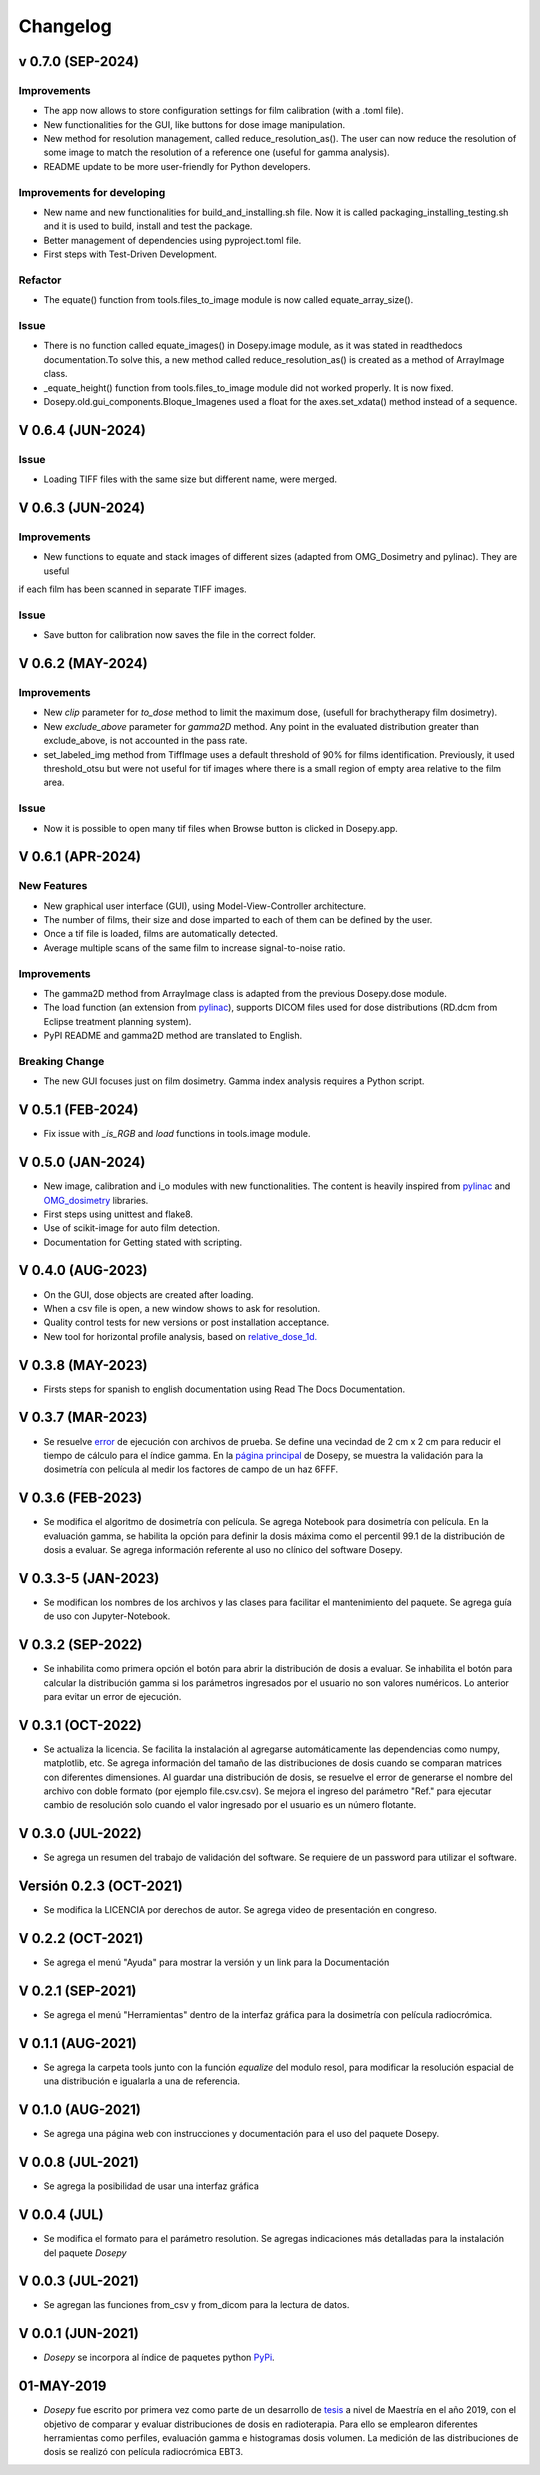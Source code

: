 
=========
Changelog
=========

v 0.7.0 (SEP-2024)
------------------

Improvements
^^^^^^^^^^^^
* The app now allows to store configuration settings for film calibration (with a .toml file).
* New functionalities for the GUI, like buttons for dose image manipulation.
* New method for resolution management, called reduce_resolution_as(). The user can now reduce the resolution of some image to match the resolution of a reference one (useful for gamma analysis).
* README update to be more user-friendly for Python developers.

Improvements for developing
^^^^^^^^^^^^^^^^^^^^^^^^^^^

* New name and new functionalities for build_and_installing.sh file. Now it is called packaging_installing_testing.sh and it is used to build, install and test the package.
* Better management of dependencies using pyproject.toml file.
* First steps with Test-Driven Development.

Refactor
^^^^^^^^
* The equate() function from tools.files_to_image module is now called equate_array_size().

Issue
^^^^^
* There is no function called equate_images() in Dosepy.image module, as it was stated in readthedocs documentation.To solve this, a new method called reduce_resolution_as() is created as a method of ArrayImage class.
* _equate_height() function from tools.files_to_image module did not worked properly. It is now fixed.
* Dosepy.old.gui_components.Bloque_Imagenes used a float for the axes.set_xdata() method instead of a sequence.

V 0.6.4 (JUN-2024)
------------------

Issue
^^^^^

* Loading TIFF files with the same size but different name, were merged.

V 0.6.3 (JUN-2024)
------------------

Improvements
^^^^^^^^^^^^

* New functions to equate and stack images of different sizes (adapted from OMG_Dosimetry and pylinac). They are useful
if each film has been scanned in separate TIFF images.

Issue
^^^^^

* Save button for calibration now saves the file in the correct folder.


V 0.6.2 (MAY-2024)
------------------

Improvements
^^^^^^^^^^^^
* New *clip* parameter for *to_dose* method to limit the maximum dose, (usefull for brachytherapy film dosimetry).
* New *exclude_above* parameter for *gamma2D* method. Any point in the evaluated distribution greater than exclude_above, is not accounted in the pass rate.
* set_labeled_img method from TiffImage uses a default threshold of 90% for films identification. Previously, it used threshold_otsu but were not useful for tif images where there is a small region of empty area relative to the film area.

Issue
^^^^^
* Now it is possible to open many tif files when Browse button is clicked in Dosepy.app.

V 0.6.1 (APR-2024)
--------------------

New Features
^^^^^^^^^^^^

* New graphical user interface (GUI), using Model-View-Controller architecture.
* The number of films, their size and dose imparted to each of them can be defined by the user.
* Once a tif file is loaded, films are automatically detected.
* Average multiple scans of the same film to increase signal-to-noise ratio.

Improvements
^^^^^^^^^^^^

* The gamma2D method from ArrayImage class is adapted from the previous Dosepy.dose module.
* The load function (an extension from `pylinac <https://pylinac.readthedocs.io/en/latest/core_modules.html#pylinac.core.image.load>`_), supports DICOM files used for dose distributions (RD.dcm from Eclipse treatment planning system).
* PyPI README and gamma2D method are translated to English.

Breaking Change
^^^^^^^^^^^^^^^

* The new GUI focuses just on film dosimetry. Gamma index analysis requires a Python script. 

V 0.5.1 (FEB-2024)
------------------

* Fix issue with *_is_RGB* and *load* functions in tools.image module.

V 0.5.0 (JAN-2024)
------------------

* New image, calibration and i_o modules with new functionalities. The content is heavily inspired from `pylinac <https://pylinac.readthedocs.io/en/latest/>`_ and `OMG_dosimetry <https://omg-dosimetry.readthedocs.io/en/latest/>`_ libraries.
* First steps using unittest and flake8. 
* Use of scikit-image for auto film detection.
* Documentation for Getting stated with scripting.

V 0.4.0 (AUG-2023)
-------------------

* On the GUI, dose objects are created after loading. 
* When a csv file is open, a new window shows to ask for resolution.
* Quality control tests for new versions or post installation acceptance.
* New tool for horizontal profile analysis, based on `relative_dose_1d. <https://github.com/LuisOlivaresJ/relative_dose_1d package>`_

.. image:: ../assets/Relative_dose_1d_incorporation.PNG
   :scale: 50 %

V 0.3.8 (MAY-2023)
-------------------

* Firsts steps for spanish to english documentation using Read The Docs Documentation.

V 0.3.7 (MAR-2023)
--------------------

* Se resuelve `error <https://github.com/LuisOlivaresJ/Dosepy/issues/32>`_ de ejecución con archivos de prueba. Se define una vecindad de 2 cm x 2 cm para reducir el tiempo de cálculo para el índice gamma. En la `página principal <https://luisolivaresj.github.io/Dosepy/>`_ de Dosepy, se muestra la validación para la dosimetría con película al medir los factores de campo de un haz 6FFF.

V 0.3.6 (FEB-2023)
------------------

* Se modifica el algoritmo de dosimetría con película. Se agrega Notebook para dosimetría con película. En la evaluación gamma, se habilita la opción para definir la dosis máxima como el percentil 99.1 de la distribución de dosis a evaluar. Se agrega información referente al uso no clínico del software Dosepy.

V 0.3.3-5 (JAN-2023)
--------------------

* Se modifican los nombres de los archivos y las clases para facilitar el mantenimiento del paquete. Se agrega guía de uso con Jupyter-Notebook.

V 0.3.2 (SEP-2022)
------------------

* Se inhabilita como primera opción el botón para abrir la distribución de dosis a evaluar. Se inhabilita el botón para calcular la distribución gamma si los parámetros ingresados por el usuario no son valores numéricos. Lo anterior para evitar un error de ejecución. 

V 0.3.1 (OCT-2022)
------------------

* Se actualiza la licencia. Se facilita la instalación al agregarse automáticamente las dependencias como numpy, matplotlib, etc. Se agrega información del tamaño de las distribuciones de dosis cuando se comparan matrices con diferentes dimensiones. Al guardar una distribución de dosis, se resuelve el error de generarse el nombre del archivo con doble formato (por ejemplo file.csv.csv). Se mejora el ingreso del parámetro "Ref." para ejecutar cambio de resolución solo cuando el valor ingresado por el usuario es un número flotante.

V 0.3.0 (JUL-2022)
------------------

* Se agrega un resumen del trabajo de validación del software. Se requiere de un password para utilizar el software.

Versión 0.2.3 (OCT-2021)
------------------------

* Se modifica la LICENCIA por derechos de autor. Se agrega video de presentación en congreso.

V 0.2.2 (OCT-2021)
------------------

* Se agrega el menú "Ayuda" para mostrar la versión y un link para la Documentación

V 0.2.1 (SEP-2021)
------------------

* Se agrega el menú "Herramientas" dentro de la interfaz gráfica para la dosimetría con película radiocrómica.

V 0.1.1 (AUG-2021)
------------------

* Se agrega la carpeta tools junto con la función *equalize* del modulo resol, para modificar la resolución espacial de una distribución e igualarla a una de referencia.

V 0.1.0 (AUG-2021)
------------------

* Se agrega una página web con instrucciones y documentación para el uso del paquete Dosepy.

V 0.0.8 (JUL-2021)
------------------

* Se agrega la posibilidad de usar una interfaz gráfica

V 0.0.4 (JUL)
-------------

* Se modifica el formato para el parámetro resolution. Se agregas indicaciones más detalladas para la instalación del paquete *Dosepy*

V 0.0.3 (JUL-2021)
------------------

* Se agregan las funciones from_csv y from_dicom para la lectura de datos.

V 0.0.1 (JUN-2021)
------------------

* *Dosepy* se incorpora al índice de paquetes python `PyPi <https://pypi.org/>`_.

01-MAY-2019
-----------

* *Dosepy* fue escrito por primera vez como parte de un desarrollo de `tesis <https://tesiunam.dgb.unam.mx/F/8V8RPCG2P1P85AN4XJ33LCS6CRT3NEL72J8IQQYUAKMESPGRGS-06398?func=find-b&local_base=TES01&request=Luis+Alfonso+Olivares+Jimenez&find_code=WRD&adjacent=N&filter_code_2=WYR&filter_request_2=&filter_code_3=WYR&filter_request_3=>`_ a nivel de Maestría en el año 2019, con el objetivo de comparar y evaluar distribuciones de dosis en radioterapia. Para ello se emplearon diferentes herramientas como perfiles, evaluación gamma e histogramas dosis volumen. La medición de las distribuciones de dosis se realizó con película radiocrómica EBT3.
